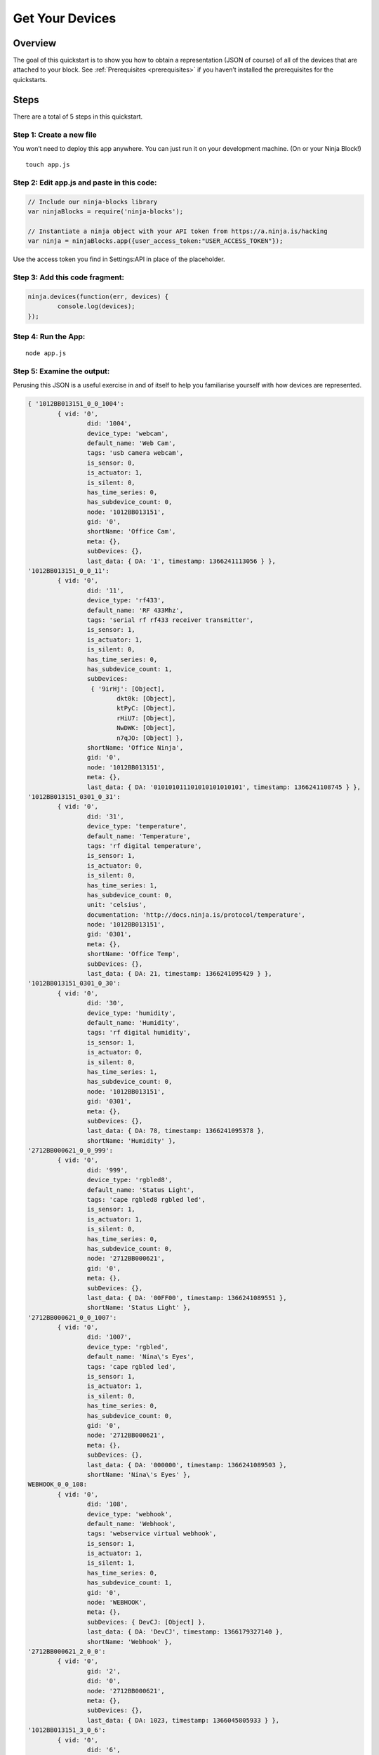 ..  _getyourdevices:

Get Your Devices
=========

Overview
---------

The goal of this quickstart is to show you how to obtain a representation (JSON of course) of all of the devices that are attached to your block. See :ref:`Prerequisites <prerequisites>` if you haven’t installed the prerequisites for the quickstarts.

Steps
---------
There are a total of 5 steps in this quickstart.

Step 1: Create a new file
~~~~

You won’t need to deploy this app anywhere. You can just run it on your development machine. (On or your Ninja Block!)
::

	touch app.js

Step 2: Edit app.js and paste in this code:
~~~~
.. code-block:: javascript

	// Include our ninja-blocks library
	var ninjaBlocks = require('ninja-blocks');

	// Instantiate a ninja object with your API token from https://a.ninja.is/hacking
	var ninja = ninjaBlocks.app({user_access_token:"USER_ACCESS_TOKEN"});

Use the access token you find in Settings:API in place of the placeholder.

Step 3: Add this code fragment:
~~~~
.. code-block:: javascript

	ninja.devices(function(err, devices) {
		console.log(devices);
	});

Step 4: Run the App:
~~~~
::

	node app.js

Step 5: Examine the output:
~~~~

Perusing this JSON is a useful exercise in and of itself to help you familiarise yourself with how devices are represented.

.. code-block:: javascript

	{ '1012BB013151_0_0_1004':
		{ vid: '0',
			did: '1004',
			device_type: 'webcam',
			default_name: 'Web Cam',
			tags: 'usb camera webcam',
			is_sensor: 0,
			is_actuator: 1,
			is_silent: 0,
			has_time_series: 0,
			has_subdevice_count: 0,
			node: '1012BB013151',
			gid: '0',
			shortName: 'Office Cam',
			meta: {},
			subDevices: {},
			last_data: { DA: '1', timestamp: 1366241113056 } },
	'1012BB013151_0_0_11':
		{ vid: '0',
			did: '11',
			device_type: 'rf433',
			default_name: 'RF 433Mhz',
			tags: 'serial rf rf433 receiver transmitter',
			is_sensor: 1,
			is_actuator: 1,
			is_silent: 0,
			has_time_series: 0,
			has_subdevice_count: 1,
			subDevices:
			 { '9irHj': [Object],
				dkt0k: [Object],
				ktPyC: [Object],
				rHiU7: [Object],
				NwDWK: [Object],
				n7qJO: [Object] },
			shortName: 'Office Ninja',
			gid: '0',
			node: '1012BB013151',
			meta: {},
			last_data: { DA: '010101011101010101010101', timestamp: 1366241108745 } },
	'1012BB013151_0301_0_31':
		{ vid: '0',
			did: '31',
			device_type: 'temperature',
			default_name: 'Temperature',
			tags: 'rf digital temperature',
			is_sensor: 1,
			is_actuator: 0,
			is_silent: 0,
			has_time_series: 1,
			has_subdevice_count: 0,
			unit: 'celsius',
			documentation: 'http://docs.ninja.is/protocol/temperature',
			node: '1012BB013151',
			gid: '0301',
			meta: {},
			shortName: 'Office Temp',
			subDevices: {},
			last_data: { DA: 21, timestamp: 1366241095429 } },
	'1012BB013151_0301_0_30':
		{ vid: '0',
			did: '30',
			device_type: 'humidity',
			default_name: 'Humidity',
			tags: 'rf digital humidity',
			is_sensor: 1,
			is_actuator: 0,
			is_silent: 0,
			has_time_series: 1,
			has_subdevice_count: 0,
			node: '1012BB013151',
			gid: '0301',
			meta: {},
			subDevices: {},
			last_data: { DA: 78, timestamp: 1366241095378 },
			shortName: 'Humidity' },
	'2712BB000621_0_0_999':
		{ vid: '0',
			did: '999',
			device_type: 'rgbled8',
			default_name: 'Status Light',
			tags: 'cape rgbled8 rgbled led',
			is_sensor: 1,
			is_actuator: 1,
			is_silent: 0,
			has_time_series: 0,
			has_subdevice_count: 0,
			node: '2712BB000621',
			gid: '0',
			meta: {},
			subDevices: {},
			last_data: { DA: '00FF00', timestamp: 1366241089551 },
			shortName: 'Status Light' },
	'2712BB000621_0_0_1007':
		{ vid: '0',
			did: '1007',
			device_type: 'rgbled',
			default_name: 'Nina\'s Eyes',
			tags: 'cape rgbled led',
			is_sensor: 1,
			is_actuator: 1,
			is_silent: 0,
			has_time_series: 0,
			has_subdevice_count: 0,
			gid: '0',
			node: '2712BB000621',
			meta: {},
			subDevices: {},
			last_data: { DA: '000000', timestamp: 1366241089503 },
			shortName: 'Nina\'s Eyes' },
	WEBHOOK_0_0_108:
		{ vid: '0',
			did: '108',
			device_type: 'webhook',
			default_name: 'Webhook',
			tags: 'webservice virtual webhook',
			is_sensor: 1,
			is_actuator: 1,
			is_silent: 1,
			has_time_series: 0,
			has_subdevice_count: 1,
			gid: '0',
			node: 'WEBHOOK',
			meta: {},
			subDevices: { DevCJ: [Object] },
			last_data: { DA: 'DevCJ', timestamp: 1366179327140 },
			shortName: 'Webhook' },
	'2712BB000621_2_0_0':
		{ vid: '0',
			gid: '2',
			did: '0',
			node: '2712BB000621',
			meta: {},
			subDevices: {},
			last_data: { DA: 1023, timestamp: 1366045805933 } },
	'1012BB013151_3_0_6':
		{ vid: '0',
			did: '6',
			device_type: 'light_level',
			default_name: 'Light Sensor',
			tags: 'serial analog light',
			is_sensor: 1,
			is_actuator: 0,
			is_silent: 0,
			has_time_series: 1,
			has_subdevice_count: 0,
			gid: '3',
			node: '1012BB013151',
			meta: {},
			subDevices: {},
			last_data: { DA: 0, timestamp: 1365722146632 },
			shortName: 'Light Sensor' },
	'1012BB013151_2_0_1002':
		{ vid: '0',
			did: '1002',
			device_type: 'relay',
			default_name: 'Relay Board',
			tags: 'breakout relay',
			is_sensor: 1,
			is_actuator: 1,
			is_silent: 0,
			has_time_series: 1,
			has_subdevice_count: 0,
			gid: '2',
			node: '1012BB013151',
			meta: {},
			subDevices: {},
			last_data: { DA: 0, timestamp: 1364902495360 },
			shortName: 'Relay Board' },
	'2712BB000621_0_0_1005':
		{ vid: '0',
			did: '1005',
			device_type: 'network',
			default_name: 'Network',
			tags: 'network system',
			is_sensor: 1,
			is_actuator: 1,
			is_silent: 1,
			has_time_series: 0,
			has_subdevice_count: 0,
			node: '2712BB000621',
			gid: '0',
			meta: {},
			subDevices: {},
			last_data: { DA: '{}', timestamp: 1364440199424 },
			shortName: 'Network' } }
	 
Video
---------

.. raw:: html

	<iframe width="640" height="360" src="//www.youtube.com/embed/6qCxtoCOJZw" frameborder="0" allowfullscreen></iframe>
